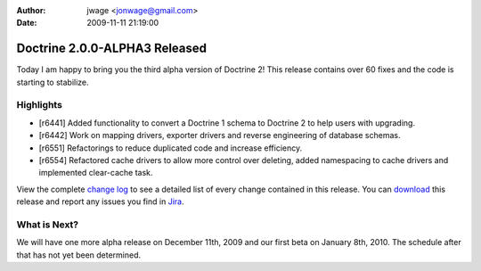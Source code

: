 :author: jwage <jonwage@gmail.com>
:date: 2009-11-11 21:19:00

==============================
Doctrine 2.0.0-ALPHA3 Released
==============================

Today I am happy to bring you the third alpha version of Doctrine
2! This release contains over 60 fixes and the code is starting to
stabilize.

Highlights
~~~~~~~~~~


-  [r6441] Added functionality to convert a Doctrine 1 schema to
   Doctrine 2 to help users with upgrading.
-  [r6442] Work on mapping drivers, exporter drivers and reverse
   engineering of database schemas.
-  [r6551] Refactorings to reduce duplicated code and increase
   efficiency.
-  [r6554] Refactored cache drivers to allow more control over
   deleting, added namespacing to cache drivers and implemented
   clear-cache task.

View the complete
`change log <http://www.doctrine-project.org/change_log/2_0_0_ALPHA3>`_
to see a detailed list of every change contained in this release.
You can `download <http://www.doctrine-project.org/download#2_0>`_
this release and report any issues you find in
`Jira <http://www.doctrine-project.org/jira>`_.

What is Next?
~~~~~~~~~~~~~

We will have one more alpha release on December 11th, 2009 and our
first beta on January 8th, 2010. The schedule after that has not
yet been determined.


